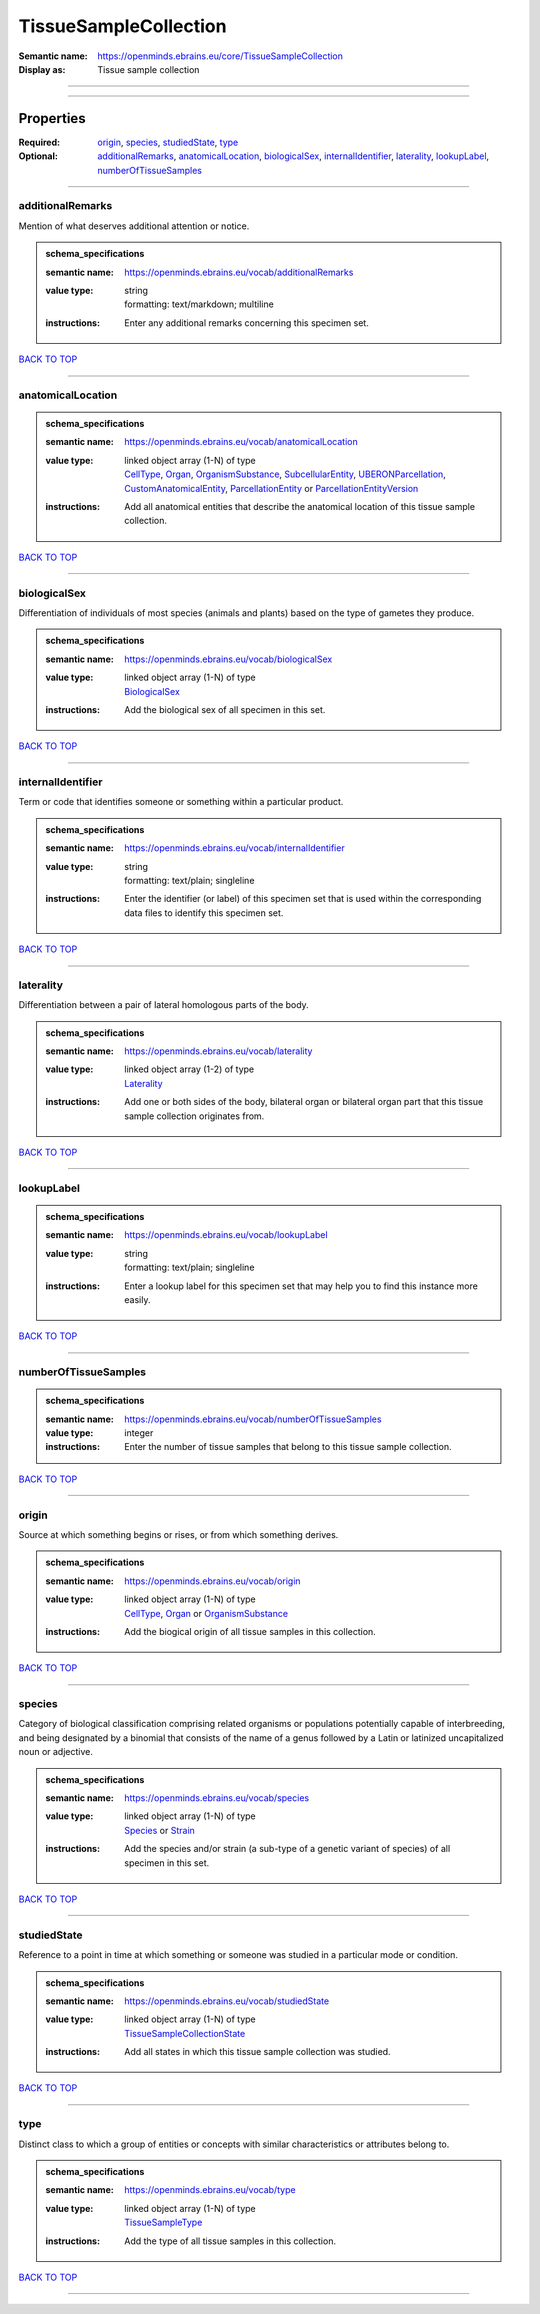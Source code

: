 ######################
TissueSampleCollection
######################

:Semantic name: https://openminds.ebrains.eu/core/TissueSampleCollection

:Display as: Tissue sample collection


------------

------------

Properties
##########

:Required: `origin <origin_heading_>`_, `species <species_heading_>`_, `studiedState <studiedState_heading_>`_, `type <type_heading_>`_
:Optional: `additionalRemarks <additionalRemarks_heading_>`_, `anatomicalLocation <anatomicalLocation_heading_>`_, `biologicalSex <biologicalSex_heading_>`_, `internalIdentifier <internalIdentifier_heading_>`_, `laterality <laterality_heading_>`_, `lookupLabel <lookupLabel_heading_>`_, `numberOfTissueSamples <numberOfTissueSamples_heading_>`_

------------

.. _additionalRemarks_heading:

*****************
additionalRemarks
*****************

Mention of what deserves additional attention or notice.

.. admonition:: schema_specifications

   :semantic name: https://openminds.ebrains.eu/vocab/additionalRemarks
   :value type: | string
                | formatting: text/markdown; multiline
   :instructions: Enter any additional remarks concerning this specimen set.

`BACK TO TOP <TissueSampleCollection_>`_

------------

.. _anatomicalLocation_heading:

******************
anatomicalLocation
******************

.. admonition:: schema_specifications

   :semantic name: https://openminds.ebrains.eu/vocab/anatomicalLocation
   :value type: | linked object array \(1-N\) of type
                | `CellType <https://openminds-documentation.readthedocs.io/en/v3.0/schema_specifications/controlledTerms/cellType.html>`_, `Organ <https://openminds-documentation.readthedocs.io/en/v3.0/schema_specifications/controlledTerms/organ.html>`_, `OrganismSubstance <https://openminds-documentation.readthedocs.io/en/v3.0/schema_specifications/controlledTerms/organismSubstance.html>`_, `SubcellularEntity <https://openminds-documentation.readthedocs.io/en/v3.0/schema_specifications/controlledTerms/subcellularEntity.html>`_, `UBERONParcellation <https://openminds-documentation.readthedocs.io/en/v3.0/schema_specifications/controlledTerms/UBERONParcellation.html>`_, `CustomAnatomicalEntity <https://openminds-documentation.readthedocs.io/en/v3.0/schema_specifications/SANDS/non-atlas/customAnatomicalEntity.html>`_, `ParcellationEntity <https://openminds-documentation.readthedocs.io/en/v3.0/schema_specifications/SANDS/atlas/parcellationEntity.html>`_ or `ParcellationEntityVersion <https://openminds-documentation.readthedocs.io/en/v3.0/schema_specifications/SANDS/atlas/parcellationEntityVersion.html>`_
   :instructions: Add all anatomical entities that describe the anatomical location of this tissue sample collection.

`BACK TO TOP <TissueSampleCollection_>`_

------------

.. _biologicalSex_heading:

*************
biologicalSex
*************

Differentiation of individuals of most species (animals and plants) based on the type of gametes they produce.

.. admonition:: schema_specifications

   :semantic name: https://openminds.ebrains.eu/vocab/biologicalSex
   :value type: | linked object array \(1-N\) of type
                | `BiologicalSex <https://openminds-documentation.readthedocs.io/en/v3.0/schema_specifications/controlledTerms/biologicalSex.html>`_
   :instructions: Add the biological sex of all specimen in this set.

`BACK TO TOP <TissueSampleCollection_>`_

------------

.. _internalIdentifier_heading:

******************
internalIdentifier
******************

Term or code that identifies someone or something within a particular product.

.. admonition:: schema_specifications

   :semantic name: https://openminds.ebrains.eu/vocab/internalIdentifier
   :value type: | string
                | formatting: text/plain; singleline
   :instructions: Enter the identifier (or label) of this specimen set that is used within the corresponding data files to identify this specimen set.

`BACK TO TOP <TissueSampleCollection_>`_

------------

.. _laterality_heading:

**********
laterality
**********

Differentiation between a pair of lateral homologous parts of the body.

.. admonition:: schema_specifications

   :semantic name: https://openminds.ebrains.eu/vocab/laterality
   :value type: | linked object array \(1-2\) of type
                | `Laterality <https://openminds-documentation.readthedocs.io/en/v3.0/schema_specifications/controlledTerms/laterality.html>`_
   :instructions: Add one or both sides of the body, bilateral organ or bilateral organ part that this tissue sample collection originates from.

`BACK TO TOP <TissueSampleCollection_>`_

------------

.. _lookupLabel_heading:

***********
lookupLabel
***********

.. admonition:: schema_specifications

   :semantic name: https://openminds.ebrains.eu/vocab/lookupLabel
   :value type: | string
                | formatting: text/plain; singleline
   :instructions: Enter a lookup label for this specimen set that may help you to find this instance more easily.

`BACK TO TOP <TissueSampleCollection_>`_

------------

.. _numberOfTissueSamples_heading:

*********************
numberOfTissueSamples
*********************

.. admonition:: schema_specifications

   :semantic name: https://openminds.ebrains.eu/vocab/numberOfTissueSamples
   :value type: integer
   :instructions: Enter the number of tissue samples that belong to this tissue sample collection.

`BACK TO TOP <TissueSampleCollection_>`_

------------

.. _origin_heading:

******
origin
******

Source at which something begins or rises, or from which something derives.

.. admonition:: schema_specifications

   :semantic name: https://openminds.ebrains.eu/vocab/origin
   :value type: | linked object array \(1-N\) of type
                | `CellType <https://openminds-documentation.readthedocs.io/en/v3.0/schema_specifications/controlledTerms/cellType.html>`_, `Organ <https://openminds-documentation.readthedocs.io/en/v3.0/schema_specifications/controlledTerms/organ.html>`_ or `OrganismSubstance <https://openminds-documentation.readthedocs.io/en/v3.0/schema_specifications/controlledTerms/organismSubstance.html>`_
   :instructions: Add the biogical origin of all tissue samples in this collection.

`BACK TO TOP <TissueSampleCollection_>`_

------------

.. _species_heading:

*******
species
*******

Category of biological classification comprising related organisms or populations potentially capable of interbreeding, and being designated by a binomial that consists of the name of a genus followed by a Latin or latinized uncapitalized noun or adjective.

.. admonition:: schema_specifications

   :semantic name: https://openminds.ebrains.eu/vocab/species
   :value type: | linked object array \(1-N\) of type
                | `Species <https://openminds-documentation.readthedocs.io/en/v3.0/schema_specifications/controlledTerms/species.html>`_ or `Strain <https://openminds-documentation.readthedocs.io/en/v3.0/schema_specifications/core/research/strain.html>`_
   :instructions: Add the species and/or strain (a sub-type of a genetic variant of species) of all specimen in this set.

`BACK TO TOP <TissueSampleCollection_>`_

------------

.. _studiedState_heading:

************
studiedState
************

Reference to a point in time at which something or someone was studied in a particular mode or condition.

.. admonition:: schema_specifications

   :semantic name: https://openminds.ebrains.eu/vocab/studiedState
   :value type: | linked object array \(1-N\) of type
                | `TissueSampleCollectionState <https://openminds-documentation.readthedocs.io/en/v3.0/schema_specifications/core/research/tissueSampleCollectionState.html>`_
   :instructions: Add all states in which this tissue sample collection was studied.

`BACK TO TOP <TissueSampleCollection_>`_

------------

.. _type_heading:

****
type
****

Distinct class to which a group of entities or concepts with similar characteristics or attributes belong to.

.. admonition:: schema_specifications

   :semantic name: https://openminds.ebrains.eu/vocab/type
   :value type: | linked object array \(1-N\) of type
                | `TissueSampleType <https://openminds-documentation.readthedocs.io/en/v3.0/schema_specifications/controlledTerms/tissueSampleType.html>`_
   :instructions: Add the type of all tissue samples in this collection.

`BACK TO TOP <TissueSampleCollection_>`_

------------

